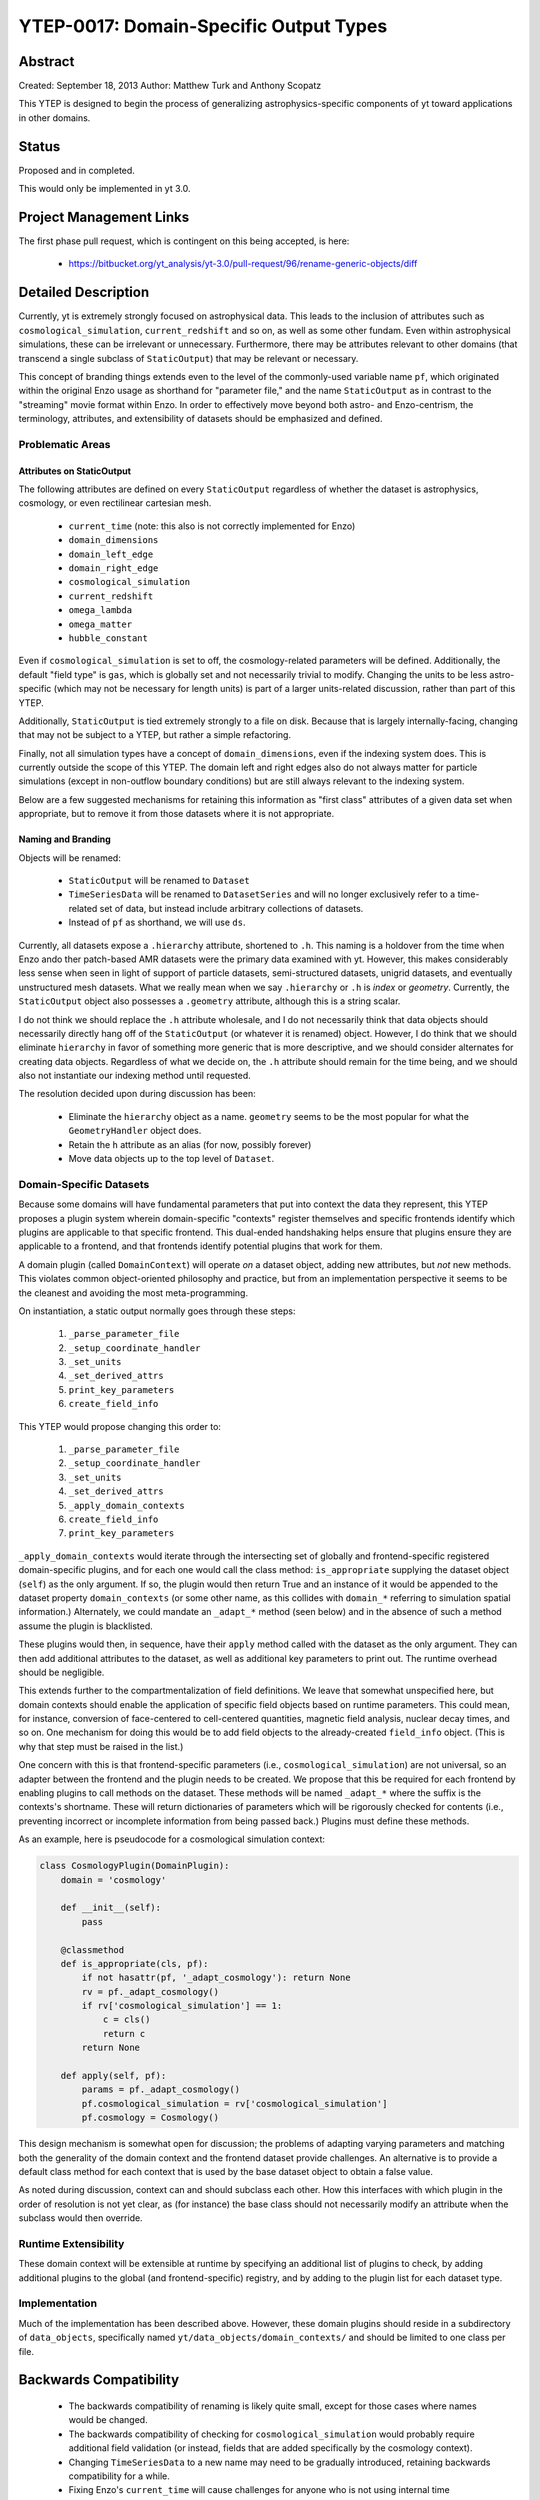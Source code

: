 YTEP-0017: Domain-Specific Output Types
=======================================

Abstract
--------

Created: September 18, 2013
Author: Matthew Turk and Anthony Scopatz

This YTEP is designed to begin the process of generalizing
astrophysics-specific components of yt toward applications in other domains.

Status
------

Proposed and in completed.

This would only be implemented in yt 3.0.

Project Management Links
------------------------

The first phase pull request, which is contingent on this being accepted, is
here:

  * https://bitbucket.org/yt_analysis/yt-3.0/pull-request/96/rename-generic-objects/diff

Detailed Description
--------------------

Currently, yt is extremely strongly focused on astrophysical data.  This leads
to the inclusion of attributes such as ``cosmological_simulation``,
``current_redshift`` and so on, as well as some other fundam.  Even within
astrophysical simulations, these can be irrelevant or unnecessary.
Furthermore, there may be attributes relevant to other domains (that transcend
a single subclass of ``StaticOutput``) that may be relevant or necessary.

This concept of branding things extends even to the level of the commonly-used
variable name ``pf``, which originated within the original Enzo usage as
shorthand for "parameter file," and the name ``StaticOutput`` as in contrast to
the "streaming" movie format within Enzo.  In order to effectively move beyond
both astro- and Enzo-centrism, the terminology, attributes, and extensibility
of datasets should be emphasized and defined.

Problematic Areas
+++++++++++++++++

Attributes on StaticOutput
~~~~~~~~~~~~~~~~~~~~~~~~~~

The following attributes are defined on every ``StaticOutput`` regardless of
whether the dataset is astrophysics, cosmology, or even rectilinear cartesian
mesh.

  * ``current_time`` (note: this also is not correctly implemented for Enzo)
  * ``domain_dimensions``
  * ``domain_left_edge``
  * ``domain_right_edge``
  * ``cosmological_simulation``
  * ``current_redshift``
  * ``omega_lambda``
  * ``omega_matter``
  * ``hubble_constant``

Even if ``cosmological_simulation`` is set to off, the cosmology-related
parameters will be defined.  Additionally, the default "field type" is ``gas``,
which is globally set and not necessarily trivial to modify.  Changing the
units to be less astro-specific (which may not be necessary for length units)
is part of a larger units-related discussion, rather than part of this YTEP.

Additionally, ``StaticOutput`` is tied extremely strongly to a file on disk.
Because that is largely internally-facing, changing that may not be subject to
a YTEP, but rather a simple refactoring.

Finally, not all simulation types have a concept of ``domain_dimensions``, even
if the indexing system does.  This is currently outside the scope of this YTEP.
The domain left and right edges also do not always matter for particle
simulations (except in non-outflow boundary conditions) but are still always
relevant to the indexing system.

Below are a few suggested mechanisms for retaining this information as "first
class" attributes of a given data set when appropriate, but to remove it from
those datasets where it is not appropriate.

Naming and Branding
~~~~~~~~~~~~~~~~~~~

Objects will be renamed:

   * ``StaticOutput`` will be renamed to ``Dataset``
   * ``TimeSeriesData`` will be renamed to ``DatasetSeries`` and will no longer
     exclusively refer to a time-related set of data, but instead include
     arbitrary collections of datasets.
   * Instead of ``pf`` as shorthand, we will use ``ds``.

Currently, all datasets expose a ``.hierarchy`` attribute, shortened to ``.h``.
This naming is a holdover from the time when Enzo ando ther patch-based AMR
datasets were the primary data examined with yt.  However, this makes
considerably less sense when seen in light of support of particle datasets,
semi-structured datasets, unigrid datasets, and eventually unstructured mesh
datasets.  What we really mean when we say ``.hierarchy`` or ``.h`` is *index*
or *geometry*.  Currently, the ``StaticOutput`` object also possesses a
``.geometry`` attribute, although this is a string scalar.

I do not think we should replace the ``.h`` attribute wholesale, and I do not
necessarily think that data objects should necessarily directly hang off of the
``StaticOutput`` (or whatever it is renamed) object.  However, I do think that
we should eliminate ``hierarchy`` in favor of something more generic that is
more descriptive, and we should consider alternates for creating data objects.
Regardless of what we decide on, the ``.h`` attribute should remain for the
time being, and we should also not instantiate our indexing method until
requested.

The resolution decided upon during discussion has been:

 * Eliminate the ``hierarchy`` object as a name.  ``geometry`` seems to be the
   most popular for what the ``GeometryHandler`` object does.
 * Retain the ``h`` attribute as an alias (for now, possibly forever)
 * Move data objects up to the top level of ``Dataset``.

Domain-Specific Datasets
++++++++++++++++++++++++

Because some domains will have fundamental parameters that put into context the
data they represent, this YTEP proposes a plugin system wherein domain-specific
"contexts" register themselves and specific frontends identify which plugins are
applicable to that specific frontend.  This dual-ended handshaking helps ensure
that plugins ensure they are applicable to a frontend, and that frontends
identify potential plugins that work for them.

A domain plugin (called ``DomainContext``) will operate *on* a dataset
object, adding new attributes, but *not* new methods.  This violates common
object-oriented philosophy and practice, but from an implementation perspective
it seems to be the cleanest and avoiding the most meta-programming.

On instantiation, a static output normally goes through these steps:

   1. ``_parse_parameter_file``
   2. ``_setup_coordinate_handler``
   3. ``_set_units``
   4. ``_set_derived_attrs``
   5. ``print_key_parameters``
   6. ``create_field_info``

This YTEP would propose changing this order to:

   1. ``_parse_parameter_file``
   2. ``_setup_coordinate_handler``
   3. ``_set_units``
   4. ``_set_derived_attrs``
   5. ``_apply_domain_contexts``
   6. ``create_field_info``
   7. ``print_key_parameters``

``_apply_domain_contexts`` would iterate through the intersecting set of
globally and frontend-specific registered domain-specific plugins, and for each
one would call the class method: ``is_appropriate`` supplying the dataset
object (``self``) as the only argument.  If so, the plugin would then return
True and an instance of it would be appended to the dataset property
``domain_contexts`` (or some other name, as this collides with ``domain_*``
referring to simulation spatial information.)  Alternately, we could mandate an
``_adapt_*`` method (seen below) and in the absence of such a method assume the
plugin is blacklisted.

These plugins would then, in sequence, have their ``apply`` method called with
the dataset as the only argument.  They can then add additional attributes to
the dataset, as well as additional key parameters to print out.  The runtime
overhead should be negligible.

This extends further to the compartmentalization of field definitions.  We
leave that somewhat unspecified here, but domain contexts should enable the
application of specific field objects based on runtime parameters.  This could
mean, for instance, conversion of face-centered to cell-centered quantities,
magnetic field analysis, nuclear decay times, and so on.  One mechanism for
doing this would be to add field objects to the already-created ``field_info``
object.  (This is why that step must be raised in the list.)

One concern with this is that frontend-specific parameters (i.e.,
``cosmological_simulation``) are not universal, so an adapter between the
frontend and the plugin needs to be created.  We propose that this be required
for each frontend by enabling plugins to call methods on the dataset.  These
methods will be named ``_adapt_*`` where the suffix is the contexts's shortname.
These will return dictionaries of parameters which will be rigorously checked
for contents (i.e., preventing incorrect or incomplete information from being
passed back.)  Plugins must define these methods.

As an example, here is pseudocode for a cosmological simulation context:

.. code-block:: python

   class CosmologyPlugin(DomainPlugin):
       domain = 'cosmology'

       def __init__(self):
           pass

       @classmethod
       def is_appropriate(cls, pf):
           if not hasattr(pf, '_adapt_cosmology'): return None
           rv = pf._adapt_cosmology()
           if rv['cosmological_simulation'] == 1:
               c = cls()
               return c
           return None

       def apply(self, pf):
           params = pf._adapt_cosmology()
           pf.cosmological_simulation = rv['cosmological_simulation']
           pf.cosmology = Cosmology()

This design mechanism is somewhat open for discussion; the problems of adapting
varying parameters and matching both the generality of the domain context and
the frontend dataset provide challenges.  An alternative is to provide a
default class method for each context that is used by the base dataset object to
obtain a false value.

As noted during discussion, context can and should subclass each other.  How
this interfaces with which plugin in the order of resolution is not yet clear,
as (for instance) the base class should not necessarily modify an attribute
when the subclass would then override.

Runtime Extensibility
+++++++++++++++++++++

These domain context will be extensible at runtime by specifying an additional
list of plugins to check, by adding additional plugins to the global (and
frontend-specific) registry, and by adding to the plugin list for each dataset
type.

Implementation
++++++++++++++

Much of the implementation has been described above.  However, these domain
plugins should reside in a subdirectory of ``data_objects``, specifically named 
``yt/data_objects/domain_contexts/`` and should be limited to one class per
file.

Backwards Compatibility
-----------------------

   * The backwards compatibility of renaming is likely quite small, except for
     those cases where names would be changed.
   * The backwards compatibility of checking for ``cosmological_simulation``
     would probably require additional field validation (or instead, fields
     that are added specifically by the cosmology context).
   * Changing ``TimeSeriesData`` to a new name may need to be gradually
     introduced, retaining backwards compatibility for a while.
   * Fixing Enzo's ``current_time`` will cause challenges for anyone who is not
     using internal time conversion factors.  I think this number is likely
     small.

Alternatives
------------

We could continue with the status quo.

